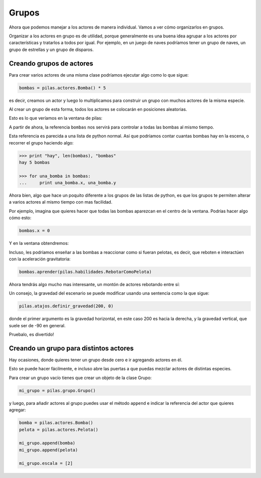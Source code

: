 Grupos
======

Ahora que podemos manejar a los actores de manera individual. Vamos
a ver cómo organizarlos en grupos.

Organizar a los actores en grupo es de utilidad, porque generalmente
es una buena idea agrupar a los actores por características y
tratarlos a todos por igual. Por ejemplo, en un juego de naves
podríamos tener un grupo de naves, un grupo de estrellas y un
grupo de disparos.

Creando grupos de actores
-------------------------

Para crear varios actores de una misma clase
podríamos ejecutar algo como lo que sigue:

.. code-block:: python

    bombas = pilas.actores.Bomba() * 5

es decir, creamos un actor y luego lo multiplicamos
para construir un grupo con muchos actores de la misma
especie.

Al crear un grupo de esta forma, todos los actores
se colocarán en posiciones aleatorias.

Esto es lo que veríamos en la ventana de pilas:

.. image:: images/grupos_bombas.png


A partir de ahora, la referencia ``bombas`` nos servirá para
controlar a todas las bombas al mismo tiempo.

Esta referencia es parecida a una lista de python
normal. Así que podríamos contar cuantas bombas
hay en la escena, o recorrer el grupo haciendo algo:

.. code-block:: python

    >>> print "hay", len(bombas), "bombas"
    hay 5 bombas
    
    >>> for una_bomba in bombas:
    ...     print una_bomba.x, una_bomba.y


Ahora bien, algo que hace un poquito diferente a los
grupos de las listas de python, es que los grupos
te permiten alterar a varios actores al mismo tiempo
con mas facilidad.

Por ejemplo, imagina que quieres hacer que todas las
bombas aparezcan en el centro de la ventana. Podrías
hacer algo cómo esto:

.. code-block:: python

    bombas.x = 0

Y en la ventana obtendremos:

.. image:: images/grupos_bombas_x.png


Incluso, les podríamos enseñar a las bombas a reaccionar
como si fueran pelotas, es decir, que reboten e interactúen
con la aceleración gravitatoria:

.. code-block:: python

    bombas.aprender(pilas.habilidades.RebotarComoPelota)


Ahora tendrás algo mucho mas interesante, un montón de
actores rebotando entre sí:

.. image:: images/grupos_bombas_como_pelota.png


Un consejo, la gravedad del escenario se puede modificar
usando una sentencia como la que sigue:

.. code-block:: python

    pilas.atajos.definir_gravedad(200, 0)

donde el primer argumento es la gravedad horizontal, en este caso 200
es hacia la derecha, y la gravedad vertical, que suele ser de -90
en general.

Pruebalo, es divertido!

Creando un grupo para distintos actores
---------------------------------------

Hay ocasiones, donde quieres tener un grupo
desde cero e ir agregando actores en él.

Esto se puede hacer fácilmente, e incluso
abre las puertas a que puedas mezclar actores
de distintas especies.

Para crear un grupo vacío tienes que crear
un objeto de la clase Grupo:


.. code-block:: python

    mi_grupo = pilas.grupo.Grupo()

y luego, para añadir actores al grupo puedes usar el
método ``append`` e indicar la referencia del actor
que quieres agregar:

.. code-block:: python
    
    bomba = pilas.actores.Bomba()
    pelota = pilas.actores.Pelota()

    mi_grupo.append(bomba)
    mi_grupo.append(pelota)

    mi_grupo.escala = [2]


.. image:: images/grupos_personalizado_escala.png
